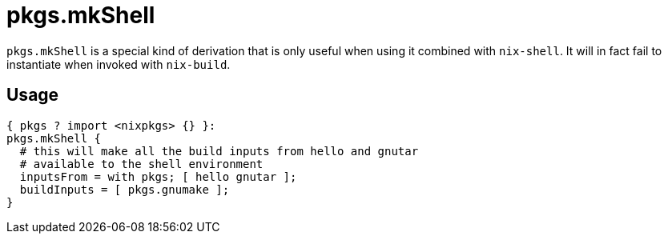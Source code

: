 
[[_sec_pkgs_mkshell]]
= pkgs.mkShell

`pkgs.mkShell` is a special kind of derivation that is only useful when using it combined with [command]``nix-shell``.
It will in fact fail to instantiate when invoked with [command]``nix-build``. 

[[_sec_pkgs_mkshell_usage]]
== Usage

[source]
----

{ pkgs ? import <nixpkgs> {} }:
pkgs.mkShell {
  # this will make all the build inputs from hello and gnutar
  # available to the shell environment
  inputsFrom = with pkgs; [ hello gnutar ];
  buildInputs = [ pkgs.gnumake ];
}
----